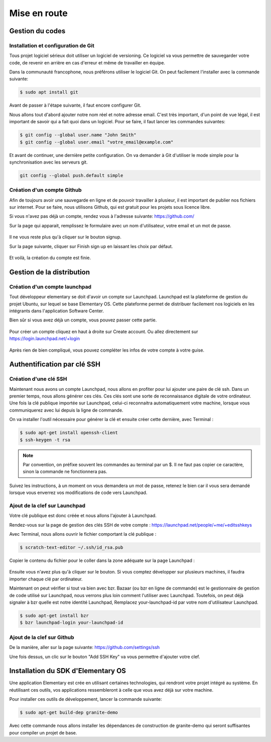 *************
Mise en route
*************

Gestion du codes
=================

Installation et configuration de Git
------------------------------------

Tous projet logiciel sérieux doit utiliser un logiciel de versioning. Ce logiciel
va vous permettre de sauvegarder votre code, de revenir en arrière en cas
d'erreur et même de travailler en équipe.

Dans la communauté francophone, nous préférons utiliser le logiciel Git. On
peut facilement l'installer avec la commande suivante:

.. code-block:: bash

   $ sudo apt install git

Avant de passer à l'étape suivante, il faut encore configurer Git. 

Nous allons tout d'abord ajouter notre nom réel et notre adresse email.
C'est très important, d'un point de vue légal, il est important de savoir 
qui a fait quoi dans un logiciel. Pour se faire, il faut lancer les commandes 
suivantes:

.. code-block:: bash

   $ git config --global user.name "John Smith"
   $ git config --global user.email "votre_email@example.com"

Et avant de continuer, une dernière petite configuration. On va demander
à Git d'utiliser le mode simple pour la synchronisation avec les serveurs git.

.. code-block:: bash

   git config --global push.default simple

Création d'un compte Github
---------------------------

Afin de toujours avoir une sauvegarde en ligne et de pouvoir travailler à
plusieur, il est important de publier nos fichiers sur internet. Pour se faire,
nous utilisons Github, qui est gratuit pour les projets sous licence libre.

Si vous n'avez pas déjà un compte, rendez vous à l'adresse suivante:
https://github.com/

Sur la page qui apparait, remplissez le formulaire avec un nom d'utilisateur,
votre email et un mot de passe.

.. figure:: _static/mise-en-route/github-signup.png
    :align: center
    :figwidth: 75%

Il ne vous reste plus qu'à cliquer sur le bouton signup.

Sur la page suivante, cliquer sur Finish sign up en laissant les choix par défaut.

.. figure:: _static/mise-en-route/github-signup-plan.png
    :align: center
    :figwidth: 75%

Et voilà, la création du compte est finie.

.. figure:: _static/mise-en-route/github-welcom-screen.png
    :align: center
    :figwidth: 75%

Gestion de la distribution
==========================

Création d'un compte launchpad
------------------------------

Tout développeur elementary se doit d'avoir un compte sur Launchpad.
Launchpad est la plateforme de gestion du projet Ubuntu, sur lequel se
base Elementary OS. Cette plateforme permet de distribuer facilement nos
logiciels en les intégrants dans l'application Software Center.


Bien sûr si vous avez déjà un compte, vous pouvez passer cette partie.

.. figure:: _static/mise-en-route/launchpad.png
    :align: center
    :figwidth: 75%
    
    
Pour créer un compte cliquez en haut à droite sur Create account. Ou allez 
directement sur https://login.launchpad.net/+login

.. figure:: _static/mise-en-route/launchpad-login.png
    :align: center
    :figwidth: 75%


Après rien de bien compliqué, vous pouvez compléter les infos de votre compte à votre guise.


Authentification par clé SSH
============================

Création d'une clé SSH
----------------------

Maintenant nous avons un compte Launchpad, nous allons en profiter pour lui ajouter une paire 
de clé ssh. Dans un premier temps, nous allons générer ces clés. Ces clés sont une sorte de reconnaissance 
digitale de votre ordinateur. Une fois la clé publique importée sur Launchpad, celui-ci reconnaitra
automatiquement votre machine, lorsque vous communiquerez avec lui depuis la ligne de commande.

On va installer l'outil nécessaire pour générer la clé et ensuite créer cette dernière, avec Terminal :

.. code-block:: bash

   $ sudo apt-get install openssh-client
   $ ssh-keygen -t rsa

.. NOTE::
   Par convention, on préfixe souvent les commandes au terminal par un $. Il ne faut pas copier
   ce caractère, sinon la commande ne fonctionnera pas.

Suivez les instructions, à un moment on vous demandera un mot de passe, retenez le bien car
il vous sera demandé lorsque vous enverrez vos modifications de code vers Launchpad.

Ajout de la clef sur Launchpad
-------------------------------

Votre clé publique est donc créée et nous allons l'ajouter à Launchpad.

Rendez-vous sur la page de gestion des clés SSH de votre compte : https://launchpad.net/people/+me/+editsshkeys

Avec Terminal, nous allons ouvrir le fichier comportant la clé publique :

.. code-block:: bash

   $ scratch-text-editor ~/.ssh/id_rsa.pub
   
Copier le contenu du fichier pour le coller dans la zone adéquate sur la page Launchpad :

.. figure:: _static/mise-en-route/ssh-key.png
    :align: center

Ensuite vous n'avez plus qu'à cliquer sur le bouton. Si vous comptez développer sur plusieurs machines,
il faudra importer chaque clé par ordinateur.

Maintenant on peut vérifier si tout va bien avec bzr. Bazaar (ou bzr en ligne de commande)
est le gestionnaire de gestion de code utilisé sur Launchpad, nous verrons plus loin comment
l'utiliser avec Launchpad. Toutefois, on peut déjà signaler à bzr quelle est notre identité Launchpad,
Remplacez your-launchpad-id par votre nom d'utilisateur Launchpad.

.. code-block:: bash

   $ sudo apt-get install bzr
   $ bzr launchpad-login your-launchpad-id

Ajout de la clef sur Github
---------------------------

De la manière, aller sur la page suivante: https://github.com/settings/ssh

Une fois dessus, un clic sur le bouton "Add SSH Key" va vous permettre
d'ajouter votre clef.

.. figure:: _static/mise-en-route/github-ssh-key.png
    :align: center
    :figwidth: 75%

Installation du SDK d'Elementary OS
===================================

Une application Elementary est crée en utilisant certaines technologies, qui rendront votre projet
intégré au système. En réutilisant ces outils, vos applications ressembleront à celle que vous avez
déjà sur votre machine.

Pour installer ces outils de développement, lancer la commande suivante:

.. code-block:: bash

   $ sudo apt-get build-dep granite-demo

Avec cette commande nous allons installer les dépendances de construction de granite-demo qui
seront suffisantes pour compiler un projet de base.
